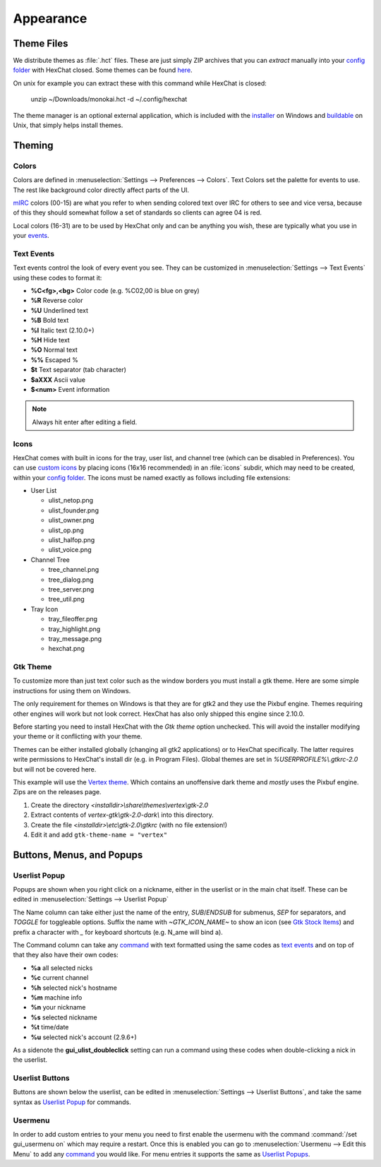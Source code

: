Appearance
==========

Theme Files
-----------

We distribute themes as :file:`.hct` files. These are just simply ZIP archives that you can *extract* manually into your `config folder <settings.html#config-files>`_ with HexChat closed. Some themes can be found `here <http://dl.hexchat.net/themes/>`_.

On unix for example you can extract these with this command while HexChat is closed:

    unzip ~/Downloads/monokai.hct -d ~/.config/hexchat

The theme manager is an optional external application, which is included with the `installer <https://hexchat.github.io/downloads.html>`_ on Windows and `buildable <building.html#building-theme-manager>`_ on Unix, that simply helps install themes.

Theming
-------

Colors
~~~~~~

Colors are defined in :menuselection:`Settings --> Preferences --> Colors`. Text Colors set the palette for events to use. The rest like background color directly affect parts of the UI.

`mIRC <http://www.mirc.com/colors.html>`_ colors (00-15) are what you refer to when sending colored text over IRC for others to see and vice versa, because of this they should somewhat follow a set of standards so clients can agree 04 is red.

Local colors (16-31) are to be used by HexChat only and can be anything you wish, these are typically what you use in your `events <appearance.html#text-events>`_.

Text Events
~~~~~~~~~~~

Text events control the look of every event you see. They can be customized in :menuselection:`Settings --> Text Events` using these codes to format it:

- **%C<fg>,<bg>** Color code (e.g. %C02,00 is blue on grey)
- **%R** Reverse color
- **%U** Underlined text
- **%B** Bold text
- **%I** Italic text (2.10.0+)
- **%H** Hide text
- **%O** Normal text
- **%%** Escaped %
- **$t** Text separator (tab character)
- **$aXXX** Ascii value
- **$<num>** Event information

.. note::
	Always hit enter after editing a field.

Icons
~~~~~

HexChat comes with built in icons for the tray, user list, and channel tree (which can be disabled in Preferences). You can use `custom icons <http://dl.hexchat.net/themes/icons/>`_ by placing icons (16x16 recommended) in an :file:`icons` subdir, which may need to be created, within your `config folder <settings.html#config-files>`_. The icons must be named exactly as follows including file extensions:

- User List

  - ulist_netop.png
  - ulist_founder.png
  - ulist_owner.png
  - ulist_op.png
  - ulist_halfop.png
  - ulist_voice.png

- Channel Tree

  - tree_channel.png
  - tree_dialog.png
  - tree_server.png
  - tree_util.png

- Tray Icon

  - tray_fileoffer.png
  - tray_highlight.png
  - tray_message.png
  - hexchat.png

Gtk Theme
~~~~~~~~~

To customize more than just text color such as the window borders you must install a gtk theme.
Here are some simple instructions for using them on Windows.

The only requirement for themes on Windows is that they are for gtk2 and they use the Pixbuf engine. Themes
requiring other engines will work but not look correct. HexChat has also only shipped this engine
since 2.10.0.

Before starting you need to install HexChat with the *Gtk theme* option unchecked. This will avoid
the installer modifying your theme or it conflicting with your theme.

Themes can be either installed globally (changing all gtk2 applications) or to HexChat specifically.
The latter requires write permissions to HexChat's install dir (e.g. in Program Files). Global themes
are set in *%USERPROFILE%\\.gtkrc-2.0* but will not be covered here.

This example will use the `Vertex theme <https://github.com/horst3180/Vertex-theme>`_.
Which contains an unoffensive dark theme and *mostly* uses the Pixbuf engine. Zips are on the releases page.

1. Create the directory *<installdir>\\share\\themes\\vertex\\gtk-2.0*
2. Extract contents of *vertex-gtk\\gtk-2.0-dark\\* into this directory.
3. Create the file *<installdir>\\etc\\gtk-2.0\\gtkrc* (with no file extension!)
4. Edit it and add ``gtk-theme-name = "vertex"``

Buttons, Menus, and Popups
--------------------------

Userlist Popup
~~~~~~~~~~~~~~

Popups are shown when you right click on a nickname, either in the userlist or in the main chat itself. These can be edited in :menuselection:`Settings --> Userlist Popup`

The Name column can take either just the name of the entry, *SUB*/*ENDSUB* for submenus, *SEP* for separators, and *TOGGLE* for toggleable options.
Suffix the name with *~GTK_ICON_NAME~* to show an icon (see `Gtk Stock Items <https://developer.gnome.org/gtk2/stable/gtk2-Stock-Items.html>`_) and prefix a character with *_* for keyboard shortcuts (e.g. N_ame will bind a).

The Command column can take any `command <commands.html>`_ with text formatted using the same codes as `text events <appearance.html#text-events>`_ and on top of that they also have their own codes:

- **%a** all selected nicks
- **%c** current channel
- **%h** selected nick's hostname
- **%m** machine info
- **%n** your nickname
- **%s** selected nickname
- **%t** time/date
- **%u** selected nick's account (2.9.6+)

As a sidenote the **gui_ulist_doubleclick** setting can run a command using these codes when double-clicking a nick in the userlist.

Userlist Buttons
~~~~~~~~~~~~~~~~

Buttons are shown below the userlist, can be edited in :menuselection:`Settings --> Userlist Buttons`, and take the same syntax as `Userlist Popup <appearance.html#userlist-popup>`_ for commands.

Usermenu
~~~~~~~~

In order to add custom entries to your menu you need to first enable the usermenu with the command :command:`/set gui_usermenu on` which may require a restart. Once this is enabled you can go to :menuselection:`Usermenu --> Edit this Menu` to add any `command <commands.html>`_  you would like. For menu entries it supports the same as `Userlist Popups <appearance.html#userlist-popup>`_.
